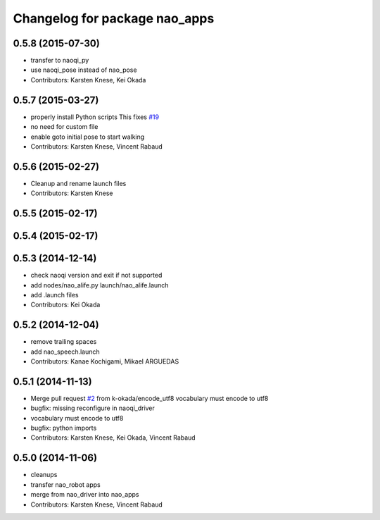 ^^^^^^^^^^^^^^^^^^^^^^^^^^^^^^
Changelog for package nao_apps
^^^^^^^^^^^^^^^^^^^^^^^^^^^^^^

0.5.8 (2015-07-30)
------------------
* transfer to naoqi_py
* use naoqi_pose instead of nao_pose
* Contributors: Karsten Knese, Kei Okada

0.5.7 (2015-03-27)
------------------
* properly install Python scripts
  This fixes `#19 <https://github.com/ros-naoqi/nao_robot/issues/19>`_
* no need for custom file
* enable goto initial pose to start walking
* Contributors: Karsten Knese, Vincent Rabaud

0.5.6 (2015-02-27)
------------------
* Cleanup and rename launch files
* Contributors: Karsten Knese

0.5.5 (2015-02-17)
------------------

0.5.4 (2015-02-17)
------------------

0.5.3 (2014-12-14)
------------------
* check naoqi version and exit if not supported
* add nodes/nao_alife.py launch/nao_alife.launch
* add .launch files
* Contributors: Kei Okada

0.5.2 (2014-12-04)
------------------
* remove trailing spaces
* add nao_speech.launch
* Contributors: Kanae Kochigami, Mikael ARGUEDAS

0.5.1 (2014-11-13)
------------------
* Merge pull request `#2 <https://github.com/ros-naoqi/nao_robot/issues/2>`_ from k-okada/encode_utf8
  vocabulary must encode to utf8
* bugfix: missing reconfigure in naoqi_driver
* vocabulary must encode to utf8
* bugfix: python imports
* Contributors: Karsten Knese, Kei Okada, Vincent Rabaud

0.5.0 (2014-11-06)
------------------
* cleanups
* transfer nao_robot apps
* merge from nao_driver into nao_apps
* Contributors: Karsten Knese, Vincent Rabaud
